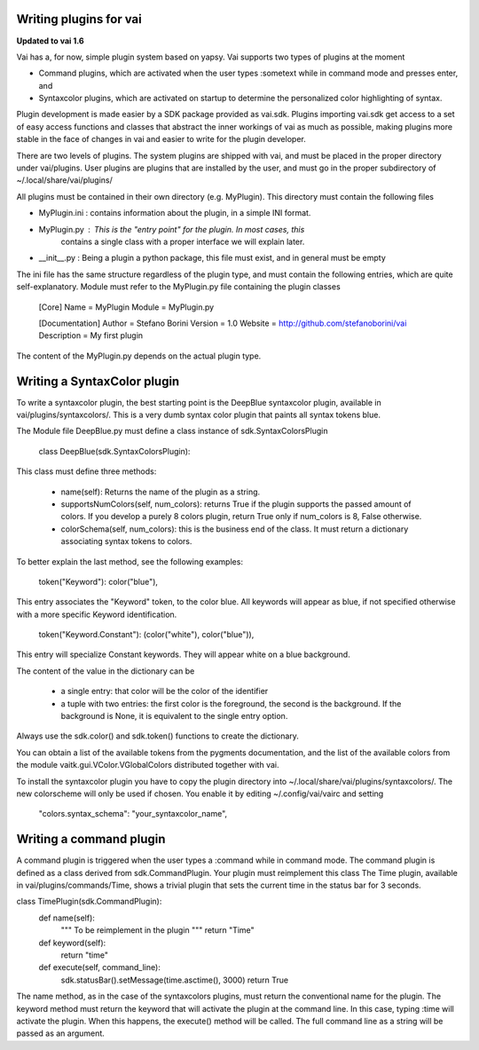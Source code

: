 Writing plugins for vai
=======================

**Updated to vai 1.6**

Vai has a, for now, simple plugin system based on yapsy. Vai supports two types of plugins at the moment

- Command plugins, which are activated when the user types :sometext while in command mode and presses enter, and
- Syntaxcolor plugins, which are activated on startup to determine the personalized color highlighting of syntax.

Plugin development is made easier by a SDK package provided as vai.sdk. Plugins importing vai.sdk get access to a set
of easy access functions and classes that abstract the inner workings of vai as much as possible, making plugins
more stable in the face of changes in vai and easier to write for the plugin developer.

There are two levels of plugins. The system plugins are shipped with vai, and must be placed in the proper directory under
vai/plugins. User plugins are plugins that are installed by the user, and must go in the proper subdirectory of
~/.local/share/vai/plugins/

All plugins must be contained in their own directory (e.g. MyPlugin). This directory must contain the following files

- MyPlugin.ini : contains information about the plugin, in a simple INI format.
- MyPlugin.py  : This is the "entry point" for the plugin. In most cases, this
                 contains a single class with a proper interface we will explain later.
- __init__.py  : Being a plugin a python package, this file must exist, and in general must be empty

The ini file has the same structure regardless of the plugin type, and must
contain the following entries, which are quite self-explanatory. Module must refer to the MyPlugin.py file containing
the plugin classes

..

    [Core]
    Name = MyPlugin
    Module = MyPlugin.py

    [Documentation]
    Author = Stefano Borini
    Version = 1.0
    Website = http://github.com/stefanoborini/vai
    Description = My first plugin

The content of the MyPlugin.py depends on the actual plugin type.

Writing a SyntaxColor plugin
============================

To write a syntaxcolor plugin, the best starting point is the DeepBlue syntaxcolor plugin, available in vai/plugins/syntaxcolors/.
This is a very dumb syntax color plugin that paints all syntax tokens blue.

The Module file DeepBlue.py must define a class instance of sdk.SyntaxColorsPlugin

..

    class DeepBlue(sdk.SyntaxColorsPlugin):

This class must define three methods:

    - name(self): Returns the name of the plugin as a string.
    - supportsNumColors(self, num_colors): returns True if the plugin supports the passed amount of colors. If you develop a purely 8 colors plugin, return True only if num_colors is 8, False otherwise.
    - colorSchema(self, num_colors): this is the business end of the class. It must return a dictionary associating syntax tokens to colors.


To better explain the last method, see the following examples:

    token("Keyword"):              color("blue"),

This entry associates the "Keyword" token, to the color blue. All keywords will appear as blue, if not specified otherwise with a more specific Keyword identification.

    token("Keyword.Constant"):     (color("white"), color("blue")),

This entry will specialize Constant keywords. They will appear white on a blue background.

The content of the value in the dictionary can be

    - a single entry: that color will be the color of the identifier
    - a tuple with two entries: the first color is the foreground, the second is the background. If the background is None, it is equivalent to the single entry option.

Always use the sdk.color() and sdk.token() functions to create the dictionary.

You can obtain a list of the available tokens from the pygments documentation, and the list of the available colors from
the module vaitk.gui.VColor.VGlobalColors distributed together with vai.

To install the syntaxcolor plugin you have to copy the plugin directory into
~/.local/share/vai/plugins/syntaxcolors/. The new colorscheme will only be used if chosen. You enable it
by editing ~/.config/vai/vairc and setting

    "colors.syntax_schema": "your_syntaxcolor_name",

Writing a command plugin
========================

A command plugin is triggered when the user types a :command while in command mode.
The command plugin is defined as a class derived from sdk.CommandPlugin. Your plugin must reimplement this class
The Time plugin, available in vai/plugins/commands/Time, shows a trivial plugin that sets the current time in the
status bar for 3 seconds.

class TimePlugin(sdk.CommandPlugin):
    def name(self):
        """
        To be reimplement in the plugin
        """
        return "Time"

    def keyword(self):
        return "time"

    def execute(self, command_line):
        sdk.statusBar().setMessage(time.asctime(), 3000)
        return True


The name method, as in the case of the syntaxcolors plugins, must return the conventional name for the plugin.
The keyword method must return the keyword that will activate the plugin at the command line. In this case,
typing :time will activate the plugin. When this happens, the execute() method will be called. The full command line
as a string will be passed as an argument.






